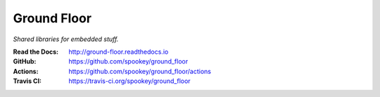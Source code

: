 ============
Ground Floor
============

*Shared libraries for embedded stuff.*

:Read the Docs: http://ground-floor.readthedocs.io
:GitHub:        https://github.com/spookey/ground_floor
:Actions:       https://github.com/spookey/ground_floor/actions
:Travis CI:     https://travis-ci.org/spookey/ground_floor
